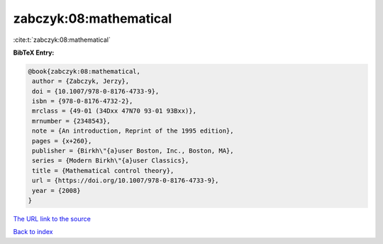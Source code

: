 zabczyk:08:mathematical
=======================

:cite:t:`zabczyk:08:mathematical`

**BibTeX Entry:**

.. code-block:: bibtex

   @book{zabczyk:08:mathematical,
    author = {Zabczyk, Jerzy},
    doi = {10.1007/978-0-8176-4733-9},
    isbn = {978-0-8176-4732-2},
    mrclass = {49-01 (34Dxx 47N70 93-01 93Bxx)},
    mrnumber = {2348543},
    note = {An introduction, Reprint of the 1995 edition},
    pages = {x+260},
    publisher = {Birkh\"{a}user Boston, Inc., Boston, MA},
    series = {Modern Birkh\"{a}user Classics},
    title = {Mathematical control theory},
    url = {https://doi.org/10.1007/978-0-8176-4733-9},
    year = {2008}
   }

`The URL link to the source <ttps://doi.org/10.1007/978-0-8176-4733-9}>`__


`Back to index <../By-Cite-Keys.html>`__
